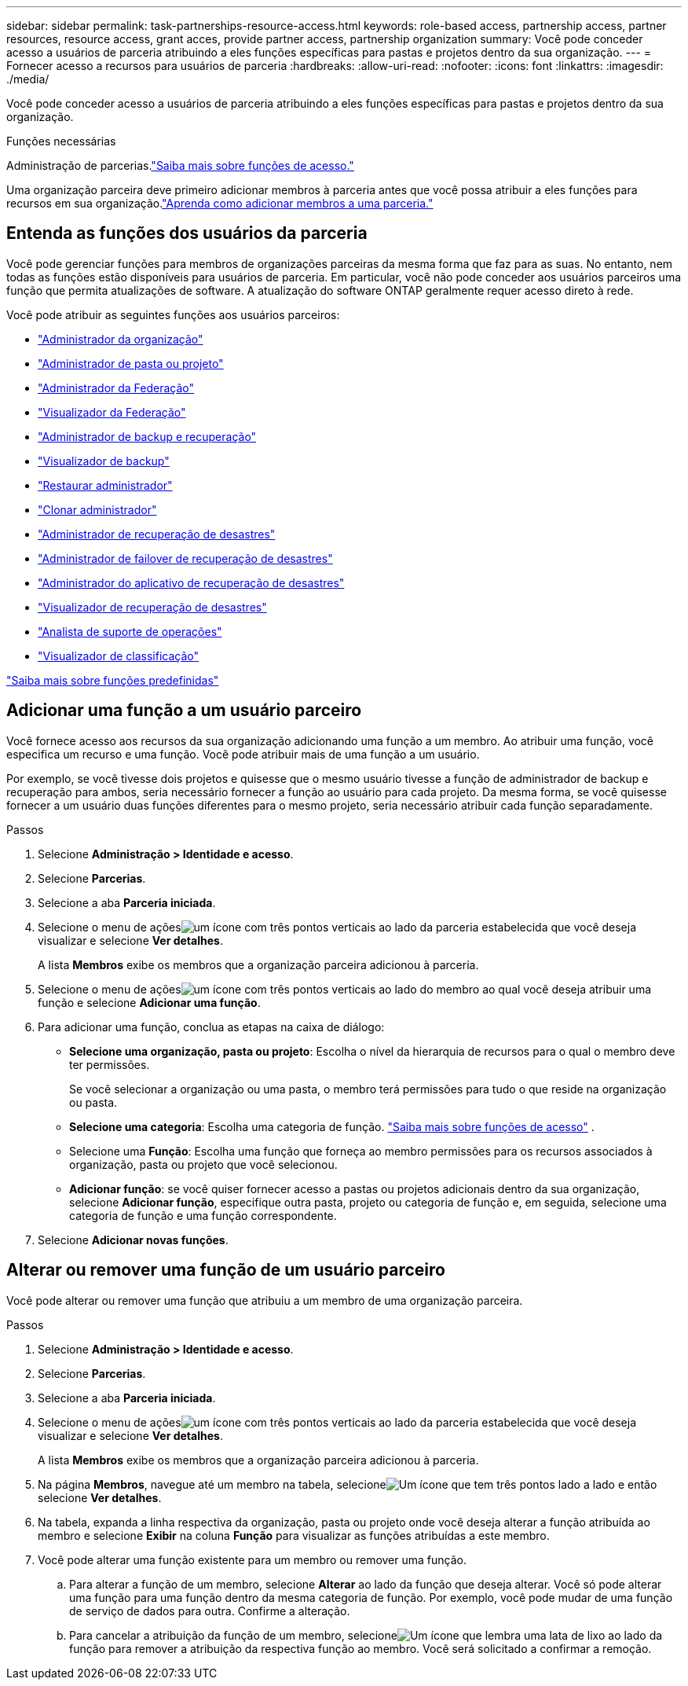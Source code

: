 ---
sidebar: sidebar 
permalink: task-partnerships-resource-access.html 
keywords: role-based access, partnership access, partner resources, resource access, grant acces, provide partner access, partnership organization 
summary: Você pode conceder acesso a usuários de parceria atribuindo a eles funções específicas para pastas e projetos dentro da sua organização. 
---
= Fornecer acesso a recursos para usuários de parceria
:hardbreaks:
:allow-uri-read: 
:nofooter: 
:icons: font
:linkattrs: 
:imagesdir: ./media/


[role="lead"]
Você pode conceder acesso a usuários de parceria atribuindo a eles funções específicas para pastas e projetos dentro da sua organização.

.Funções necessárias
Administração de parcerias.link:reference-iam-predefined-roles.html["Saiba mais sobre funções de acesso."]

Uma organização parceira deve primeiro adicionar membros à parceria antes que você possa atribuir a eles funções para recursos em sua organização.link:task-partnerships-assign-users.html["Aprenda como adicionar membros a uma parceria."]



== Entenda as funções dos usuários da parceria

Você pode gerenciar funções para membros de organizações parceiras da mesma forma que faz para as suas.  No entanto, nem todas as funções estão disponíveis para usuários de parceria.  Em particular, você não pode conceder aos usuários parceiros uma função que permita atualizações de software.  A atualização do software ONTAP geralmente requer acesso direto à rede.

Você pode atribuir as seguintes funções aos usuários parceiros:

* link:reference-iam-platform-roles.html#organization-admin-roles["Administrador da organização"]
* link:reference-iam-platform-roles.html#organization-admin-roles["Administrador de pasta ou projeto"]
* link:reference-iam-platform-roles.html#federation-roles["Administrador da Federação"]
* link:reference-iam-platform-roles.html#federation-roles["Visualizador da Federação"]
* link:reference-iam-backup-rec-roles.html["Administrador de backup e recuperação"]
* link:reference-iam-backup-rec-roles.html["Visualizador de backup"]
* link:reference-iam-backup-rec-roles.html["Restaurar administrador"]
* link:reference-iam-backup-rec-roles.html["Clonar administrador"]
* link:reference-iam-disaster-rec-roles.html["Administrador de recuperação de desastres"]
* link:reference-iam-disaster-rec-roles.html["Administrador de failover de recuperação de desastres"]
* link:reference-iam-disaster-rec-roles.html["Administrador do aplicativo de recuperação de desastres"]
* link:reference-iam-disaster-rec-roles.html["Visualizador de recuperação de desastres"]
* link:reference-iam-storage-roles.html["Analista de suporte de operações"]
* link:reference-iam-predefined-roles.html["Visualizador de classificação"]


link:reference-iam-predefined-roles.html["Saiba mais sobre funções predefinidas"]



== Adicionar uma função a um usuário parceiro

Você fornece acesso aos recursos da sua organização adicionando uma função a um membro.  Ao atribuir uma função, você especifica um recurso e uma função.  Você pode atribuir mais de uma função a um usuário.

Por exemplo, se você tivesse dois projetos e quisesse que o mesmo usuário tivesse a função de administrador de backup e recuperação para ambos, seria necessário fornecer a função ao usuário para cada projeto.  Da mesma forma, se você quisesse fornecer a um usuário duas funções diferentes para o mesmo projeto, seria necessário atribuir cada função separadamente.

.Passos
. Selecione *Administração > Identidade e acesso*.
. Selecione *Parcerias*.
. Selecione a aba *Parceria iniciada*.
. Selecione o menu de açõesimage:icon-action.png["um ícone com três pontos verticais"] ao lado da parceria estabelecida que você deseja visualizar e selecione *Ver detalhes*.
+
A lista *Membros* exibe os membros que a organização parceira adicionou à parceria.

. Selecione o menu de açõesimage:icon-action.png["um ícone com três pontos verticais"] ao lado do membro ao qual você deseja atribuir uma função e selecione *Adicionar uma função*.
. Para adicionar uma função, conclua as etapas na caixa de diálogo:
+
** *Selecione uma organização, pasta ou projeto*: Escolha o nível da hierarquia de recursos para o qual o membro deve ter permissões.
+
Se você selecionar a organização ou uma pasta, o membro terá permissões para tudo o que reside na organização ou pasta.

** *Selecione uma categoria*: Escolha uma categoria de função. link:reference-iam-predefined-roles.html["Saiba mais sobre funções de acesso"^] .
** Selecione uma *Função*: Escolha uma função que forneça ao membro permissões para os recursos associados à organização, pasta ou projeto que você selecionou.
** *Adicionar função*: se você quiser fornecer acesso a pastas ou projetos adicionais dentro da sua organização, selecione *Adicionar função*, especifique outra pasta, projeto ou categoria de função e, em seguida, selecione uma categoria de função e uma função correspondente.


. Selecione *Adicionar novas funções*.




== Alterar ou remover uma função de um usuário parceiro

Você pode alterar ou remover uma função que atribuiu a um membro de uma organização parceira.

.Passos
. Selecione *Administração > Identidade e acesso*.
. Selecione *Parcerias*.
. Selecione a aba *Parceria iniciada*.
. Selecione o menu de açõesimage:icon-action.png["um ícone com três pontos verticais"] ao lado da parceria estabelecida que você deseja visualizar e selecione *Ver detalhes*.
+
A lista *Membros* exibe os membros que a organização parceira adicionou à parceria.

. Na página *Membros*, navegue até um membro na tabela, selecioneimage:icon-action.png["Um ícone que tem três pontos lado a lado"] e então selecione *Ver detalhes*.
. Na tabela, expanda a linha respectiva da organização, pasta ou projeto onde você deseja alterar a função atribuída ao membro e selecione *Exibir* na coluna *Função* para visualizar as funções atribuídas a este membro.
. Você pode alterar uma função existente para um membro ou remover uma função.
+
.. Para alterar a função de um membro, selecione *Alterar* ao lado da função que deseja alterar.  Você só pode alterar uma função para uma função dentro da mesma categoria de função.  Por exemplo, você pode mudar de uma função de serviço de dados para outra.  Confirme a alteração.
.. Para cancelar a atribuição da função de um membro, selecioneimage:icon-delete.png["Um ícone que lembra uma lata de lixo"] ao lado da função para remover a atribuição da respectiva função ao membro.  Você será solicitado a confirmar a remoção.



